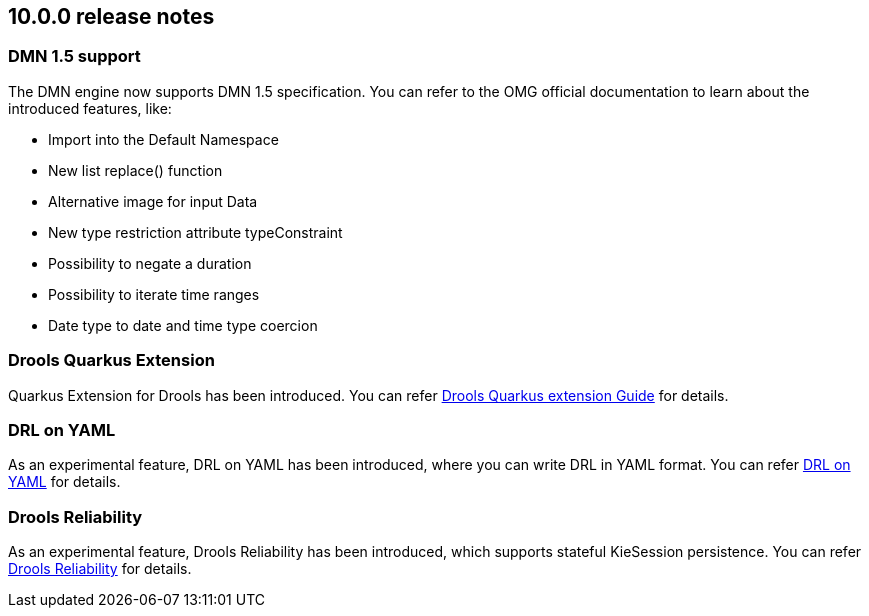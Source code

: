 ////
Licensed to the Apache Software Foundation (ASF) under one
or more contributor license agreements.  See the NOTICE file
distributed with this work for additional information
regarding copyright ownership.  The ASF licenses this file
to you under the Apache License, Version 2.0 (the
"License"); you may not use this file except in compliance
with the License.  You may obtain a copy of the License at

    http://www.apache.org/licenses/LICENSE-2.0

  Unless required by applicable law or agreed to in writing,
  software distributed under the License is distributed on an
  "AS IS" BASIS, WITHOUT WARRANTIES OR CONDITIONS OF ANY
  KIND, either express or implied.  See the License for the
  specific language governing permissions and limitations
  under the License.
////

== 10.0.0 release notes

=== DMN 1.5 support
The DMN engine now supports DMN 1.5 specification. You can refer to the OMG official documentation to learn about the introduced features, like:

* Import into the Default Namespace
* New list replace() function
* Alternative image for input Data
* New type restriction attribute typeConstraint
* Possibility to negate a duration
* Possibility to iterate time ranges
* Date type to date and time type coercion

=== Drools Quarkus Extension

Quarkus Extension for Drools has been introduced. You can refer link:https://github.com/apache/incubator-kie-drools/blob/main/drools-quarkus-extension/drools-quarkus-quickstart-test/guide.adoc[Drools Quarkus extension Guide] for details.

=== DRL on YAML

As an experimental feature, DRL on YAML has been introduced, where you can write DRL in YAML format. You can refer link:https://github.com/apache/incubator-kie-drools/tree/main/drools-drlonyaml-parent[DRL on YAML] for details.

=== Drools Reliability

As an experimental feature, Drools Reliability has been introduced, which supports stateful KieSession persistence. You can refer link:https://github.com/apache/incubator-kie-drools/tree/main/drools-reliability[Drools Reliability] for details.